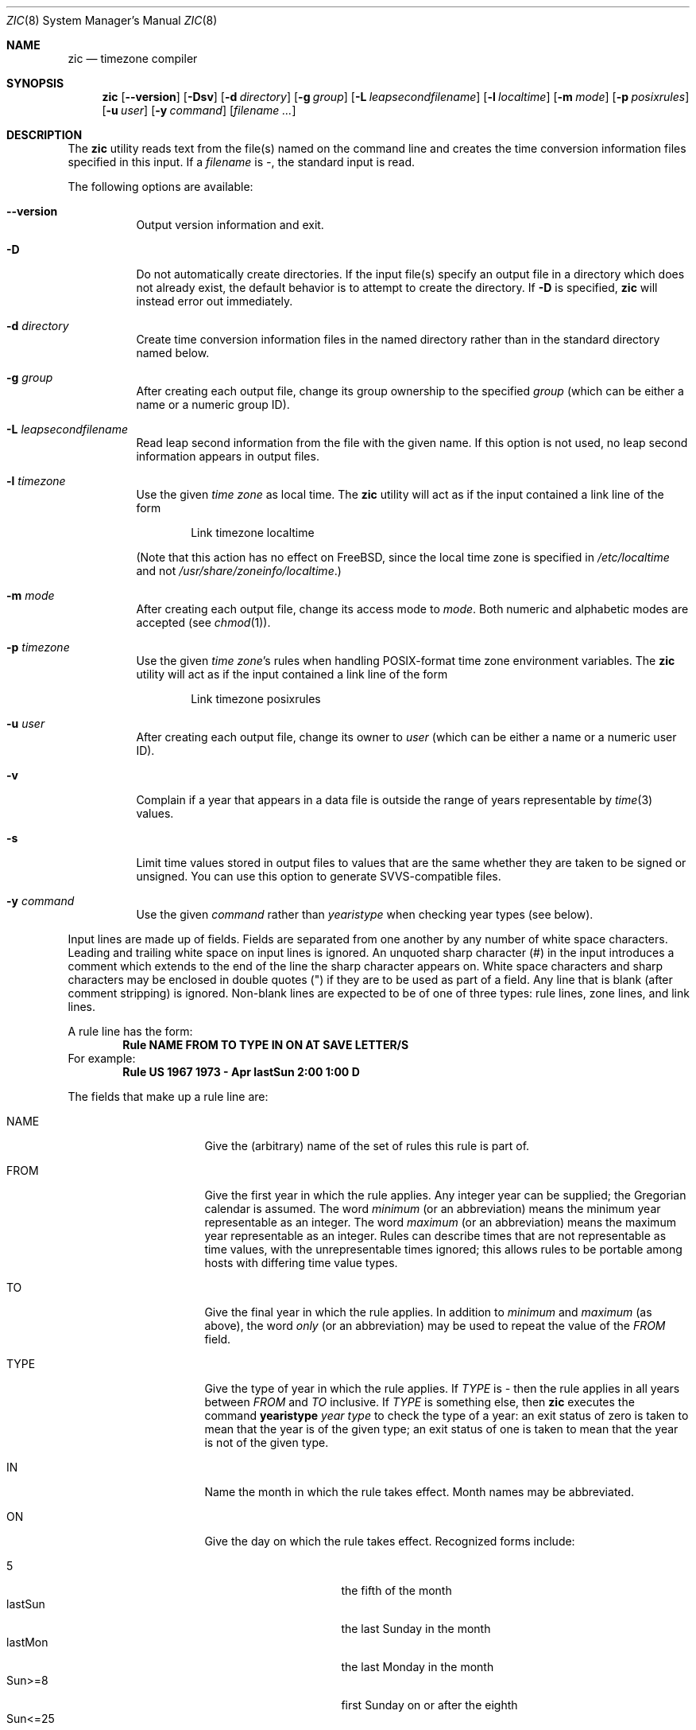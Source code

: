 .\" $FreeBSD$
.Dd June 20, 2004
.Dt ZIC 8
.Os
.Sh NAME
.Nm zic
.Nd timezone compiler
.Sh SYNOPSIS
.Nm
.Op Fl -version
.Op Fl Dsv
.Op Fl d Ar directory
.Op Fl g Ar group
.Op Fl L Ar leapsecondfilename
.Op Fl l Ar localtime
.Op Fl m Ar mode
.Op Fl p Ar posixrules
.Op Fl u Ar user
.Op Fl y Ar command
.Op Ar filename ...
.Sh DESCRIPTION
The
.Nm
utility reads text from the file(s) named on the command line
and creates the time conversion information files specified in this input.
If a
.Ar filename
is
.Em - ,
the standard input is read.
.Pp
The following options are available:
.Bl -tag -width indent
.It Fl -version
Output version information and exit.
.It Fl D
Do not automatically create directories.
If the input file(s) specify
an output file in a directory which does not already exist, the
default behavior is to attempt to create the directory.
If
.Fl D
is specified,
.Nm
will instead error out immediately.
.It Fl d Ar directory
Create time conversion information files in the named directory rather than
in the standard directory named below.
.It Fl g Ar group
After creating each output file, change its group ownership to the
specified
.Ar group
(which can be either a name or a numeric group ID).
.It Fl L Ar leapsecondfilename
Read leap second information from the file with the given name.
If this option is not used,
no leap second information appears in output files.
.It Fl l Ar timezone
Use the given
.Ar time zone
as local time.
The
.Nm
utility will act as if the input contained a link line of the form
.Pp
.D1 No "Link	timezone		localtime"
.Pp
(Note that this action has no effect on
.Fx ,
since the local time zone is specified in
.Pa /etc/localtime
and not
.Pa /usr/share/zoneinfo/localtime . )
.It Fl m Ar mode
After creating each output file, change its access mode to
.Ar mode .
Both numeric and alphabetic modes are accepted
(see
.Xr chmod 1 ) .
.It Fl p Ar timezone
Use the given
.Ar "time zone" Ns 's
rules when handling POSIX-format
time zone environment variables.
The
.Nm
utility will act as if the input contained a link line of the form
.Pp
.D1 No "Link	timezone		posixrules"
.It Fl u Ar user
After creating each output file, change its owner to
.Ar user
(which can be either a name or a numeric user ID).
.It Fl v
Complain if a year that appears in a data file is outside the range
of years representable by
.Xr time 3
values.
.It Fl s
Limit time values stored in output files to values that are the same
whether they are taken to be signed or unsigned.
You can use this option to generate SVVS-compatible files.
.It Fl y Ar command
Use the given
.Ar command
rather than
.Em yearistype
when checking year types (see below).
.El
.Pp
Input lines are made up of fields.
Fields are separated from one another by any number of white space characters.
Leading and trailing white space on input lines is ignored.
An unquoted sharp character (#) in the input introduces a comment which extends
to the end of the line the sharp character appears on.
White space characters and sharp characters may be enclosed in double quotes
(") if they are to be used as part of a field.
Any line that is blank (after comment stripping) is ignored.
Non-blank lines are expected to be of one of three types:
rule lines, zone lines, and link lines.
.Pp
A rule line has the form:
.Dl "Rule	NAME	FROM	TO	TYPE	IN	ON		AT	SAVE	LETTER/S"
For example:
.Dl "Rule	US	1967	1973	\-	Apr	lastSun	2:00	1:00	D"
.Pp
The fields that make up a rule line are:
.Bl -tag -width "LETTER/S" -offset indent
.It NAME
Give the (arbitrary) name of the set of rules this rule is part of.
.It FROM
Give the first year in which the rule applies.
Any integer year can be supplied; the Gregorian calendar is assumed.
The word
.Em minimum
(or an abbreviation) means the minimum year representable as an integer.
The word
.Em maximum
(or an abbreviation) means the maximum year representable as an integer.
Rules can describe times that are not representable as time values,
with the unrepresentable times ignored; this allows rules to be portable
among hosts with differing time value types.
.It TO
Give the final year in which the rule applies.
In addition to
.Em minimum
and
.Em maximum
(as above),
the word
.Em only
(or an abbreviation)
may be used to repeat the value of the
.Em FROM
field.
.It TYPE
Give the type of year in which the rule applies.
If
.Em TYPE
is
.Em \-
then the rule applies in all years between
.Em FROM
and
.Em TO
inclusive.
If
.Em TYPE
is something else, then
.Nm
executes the command
.Li yearistype Ar year Ar type
to check the type of a year:
an exit status of zero is taken to mean that the year is of the given type;
an exit status of one is taken to mean that the year is not of the given type.
.It IN
Name the month in which the rule takes effect.
Month names may be abbreviated.
.It ON
Give the day on which the rule takes effect.
Recognized forms include:
.Pp
.Bl -tag -width lastSun -compact -offset indent
.It \&5
the fifth of the month
.It lastSun
the last Sunday in the month
.It lastMon
the last Monday in the month
.It Sun>=8
first Sunday on or after the eighth
.It Sun<=25
last Sunday on or before the 25th
.El
.Pp
Names of days of the week may be abbreviated or spelled out in full.
Note that there must be no spaces within the
.Em ON
field.
.It AT
Give the time of day at which the rule takes effect.
Recognized forms include:
.Pp
.Bl -tag -width "\&1:28:14" -offset indent -compact
.It 2
time in hours
.It 2:00
time in hours and minutes
.It 15:00
24-hour format time (for times after noon)
.It 1:28:14
time in hours, minutes, and seconds
.El
.Pp
where hour 0 is midnight at the start of the day,
and hour 24 is midnight at the end of the day.
Any of these forms may be followed by the letter
.Sq Li w
if the given time is local
.Dq "wall clock"
time,
.Sq Li s
if the given time is local
.Dq standard
time, or
.Sq Li u
(or
.Sq Li g
or
.Sq Li z )
if the given time is universal time;
in the absence of an indicator,
wall clock time is assumed.
.It SAVE
Give the amount of time to be added to local standard time when the rule is in
effect.
This field has the same format as the
.Em AT
field
(although, of course, the
.Sq Li w
and
.Sq Li s
suffixes are not used).
.It LETTER/S
Give the
.Dq "variable part"
(for example, the
.Dq S
or
.Dq D
in
.Dq EST
or
.Dq EDT )
of time zone abbreviations to be used when this rule is in effect.
If this field is
.Em \- ,
the variable part is null.
.El
.Pp
A zone line has the form:
.Dl "Zone	NAME	GMTOFF	RULES/SAVE	FORMAT	[UNTIL]"
For example:
.Dl "Zone	Australia/Adelaide	9:30	Aus	CST	1971 Oct 31 2:00"
The fields that make up a zone line are:
.Bl -tag -width indent
.It NAME
The name of the time zone.
This is the name used in creating the time conversion information file for the
zone.
.It GMTOFF
The amount of time to add to UTC to get standard time in this zone.
This field has the same format as the
.Em AT
and
.Em SAVE
fields of rule lines;
begin the field with a minus sign if time must be subtracted from UTC.
.It RULES/SAVE
The name of the rule(s) that apply in the time zone or,
alternately, an amount of time to add to local standard time.
If this field is
.Em \-
then standard time always applies in the time zone.
.It FORMAT
The format for time zone abbreviations in this time zone.
The pair of characters
.Em %s
is used to show where the
.Dq "variable part"
of the time zone abbreviation goes.
Alternately,
a slash (/)
separates standard and daylight abbreviations.
.It UNTIL
The time at which the UTC offset or the rule(s) change for a location.
It is specified as a year, a month, a day, and a time of day.
If this is specified,
the time zone information is generated from the given UTC offset
and rule change until the time specified.
The month, day, and time of day have the same format as the IN, ON, and AT
columns of a rule; trailing columns can be omitted, and default to the
earliest possible value for the missing columns.
.Pp
The next line must be a
.Dq continuation
line; this has the same form as a zone line except that the
string
.Dq Zone
and the name are omitted, as the continuation line will
place information starting at the time specified as the
.Em UNTIL
field in the previous line in the file used by the previous line.
Continuation lines may contain an
.Em UNTIL
field, just as zone lines do, indicating that the next line is a further
continuation.
.El
.Pp
A link line has the form
.Dl "Link	LINK-FROM	LINK-TO"
For example:
.Dl "Link	Europe/Istanbul	Asia/Istanbul"
The
.Em LINK-FROM
field should appear as the
.Em NAME
field in some zone line;
the
.Em LINK-TO
field is used as an alternate name for that zone.
.Pp
Except for continuation lines,
lines may appear in any order in the input.
.Pp
Lines in the file that describes leap seconds have the following form:
.Dl "Leap	YEAR	MONTH	DAY	HH:MM:SS	CORR	R/S"
For example:
.Dl "Leap	1974	Dec	31	23:59:60	+	S"
The
.Em YEAR ,
.Em MONTH ,
.Em DAY ,
and
.Em HH:MM:SS
fields tell when the leap second happened.
The
.Em CORR
field
should be
.Dq +
if a second was added
or
.Dq -
if a second was skipped.
.\" There's no need to document the following, since it's impossible for more
.\" than one leap second to be inserted or deleted at a time.
.\" The C Standard is in error in suggesting the possibility.
.\" See Terry J Quinn, The BIPM and the accurate measure of time,
.\" Proc IEEE 79, 7 (July 1991), 894-905.
.\"	or
.\"	.q ++
.\"	if two seconds were added
.\"	or
.\"	.q --
.\"	if two seconds were skipped.
The
.Em R/S
field
should be (an abbreviation of)
.Dq Stationary
if the leap second time given by the other fields should be interpreted as UTC
or
(an abbreviation of)
.Dq Rolling
if the leap second time given by the other fields should be interpreted as
local wall clock time.
.Sh NOTE
For areas with more than two types of local time,
you may need to use local standard time in the
.Em AT
field of the earliest transition time's rule to ensure that
the earliest transition time recorded in the compiled file is correct.
.Sh FILES
.Bl -tag -width /usr/share/zoneinfo -compact
.It /usr/share/zoneinfo
standard directory used for created files
.El
.Sh "SEE ALSO"
.Xr ctime 3 ,
.Xr tzfile 5 ,
.Xr zdump 8
.\" @(#)zic.8	7.18
